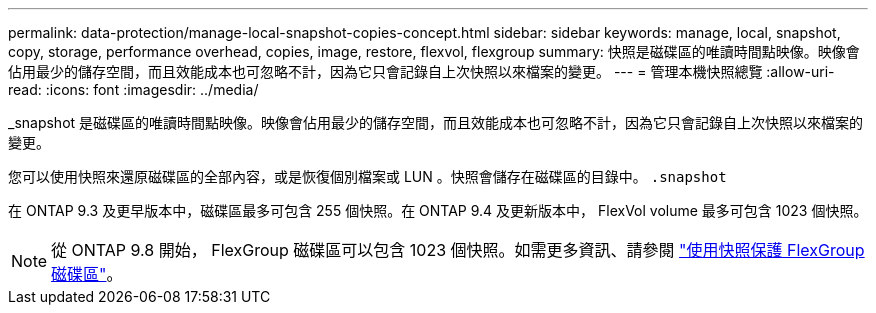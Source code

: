 ---
permalink: data-protection/manage-local-snapshot-copies-concept.html 
sidebar: sidebar 
keywords: manage, local, snapshot, copy, storage, performance overhead, copies, image, restore, flexvol, flexgroup 
summary: 快照是磁碟區的唯讀時間點映像。映像會佔用最少的儲存空間，而且效能成本也可忽略不計，因為它只會記錄自上次快照以來檔案的變更。 
---
= 管理本機快照總覽
:allow-uri-read: 
:icons: font
:imagesdir: ../media/


[role="lead"]
_snapshot 是磁碟區的唯讀時間點映像。映像會佔用最少的儲存空間，而且效能成本也可忽略不計，因為它只會記錄自上次快照以來檔案的變更。

您可以使用快照來還原磁碟區的全部內容，或是恢復個別檔案或 LUN 。快照會儲存在磁碟區的目錄中。 `.snapshot`

在 ONTAP 9.3 及更早版本中，磁碟區最多可包含 255 個快照。在 ONTAP 9.4 及更新版本中， FlexVol volume 最多可包含 1023 個快照。

[NOTE]
====
從 ONTAP 9.8 開始， FlexGroup 磁碟區可以包含 1023 個快照。如需更多資訊、請參閱 link:../flexgroup/protect-snapshot-copies-task.html["使用快照保護 FlexGroup 磁碟區"]。

====